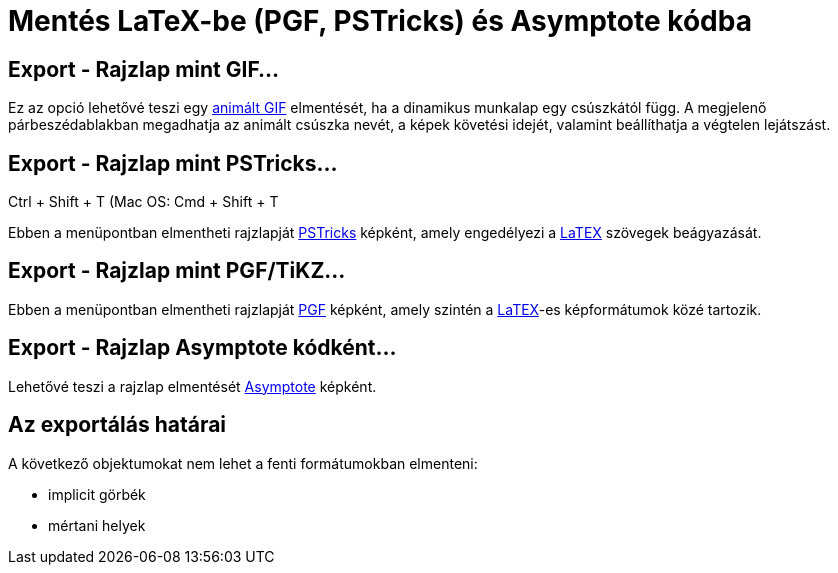 = Mentés LaTeX-be (PGF, PSTricks) és Asymptote kódba
:page-en: Export_to_LaTeX_PGF_PSTricks_and_Asymptote
ifdef::env-github[:imagesdir: /hu/modules/ROOT/assets/images]

:toc:

== Export - Rajzlap mint GIF...

Ez az opció lehetővé teszi egy http://en.wikipedia.org/wiki/Animated_GIF#Animated_GIF[animált GIF] elmentését, ha a
dinamikus munkalap egy csúszkától függ. A megjelenő párbeszédablakban megadhatja az animált csúszka nevét, a képek
követési idejét, valamint beállíthatja a végtelen lejátszást.

== Export - Rajzlap mint PSTricks…

[.kcode]#Ctrl# + [.kcode]#Shift# + [.kcode]#T# (Mac OS: [.kcode]#Cmd# + [.kcode]#Shift# + [.kcode]#T#

Ebben a menüpontban elmentheti rajzlapját http://tug.org/PSTricks/main.cgi/[PSTricks] képként, amely engedélyezi a
xref:/LaTEX.adoc[LaTEX] szövegek beágyazását.

== Export - Rajzlap mint PGF/TiKZ…

Ebben a menüpontban elmentheti rajzlapját http://sourceforge.net/projects/pgf/[PGF] képként, amely szintén a
xref:/LaTEX.adoc[LaTEX]-es képformátumok közé tartozik.

== Export - Rajzlap Asymptote kódként…

Lehetővé teszi a rajzlap elmentését http://asymptote.sourceforge.net/[Asymptote] képként.

== Az exportálás határai

A következő objektumokat nem lehet a fenti formátumokban elmenteni:

* implicit görbék
* mértani helyek
